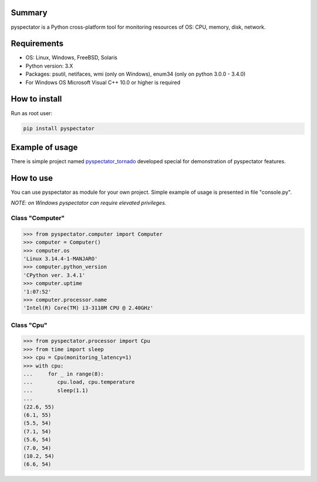 =======
Summary
=======

pyspectator is a Python cross-platform tool for monitoring resources of OS: CPU, memory, disk, network.


============
Requirements
============

- OS: Linux, Windows, FreeBSD, Solaris
- Python version: 3.X
- Packages: psutil, netifaces, wmi (only on Windows), enum34 (only on python 3.0.0 - 3.4.0)
- For Windows OS Microsoft Visual C++ 10.0 or higher is required

==============
How to install
==============

Run as root user:

.. code-block:: bash

    pip install pyspectator



================
Example of usage
================

There is simple project named `pyspectator_tornado <https://github.com/uzumaxy/pyspectator_tornado>`_
developed special for demonstration of pyspectator features.

.. image:: http://i.imgur.com/yUjNlyQ.png
    :target: http://i.imgur.com/LFMmfHu.png
    :alt: General information

.. image:: http://i.imgur.com/omNJhno.png
    :target: http://i.imgur.com/r0RuV2m.png
    :alt: CPU

.. image:: http://i.imgur.com/qc3NwBa.png
    :target: http://i.imgur.com/zA7mteS.png
    :alt: Disk devices

.. image:: http://i.imgur.com/Dugsnr6.png
    :target: http://i.imgur.com/rDadDzn.png
    :alt: Network



==========
How to use
==========

You can use pyspectator as module for your own project. Simple example of usage is presented in file "console.py".

*NOTE: on Windows pyspectator can require elevated privileges.*

Class "Computer"
----------------

.. code-block:: python

    >>> from pyspectator.computer import Computer
    >>> computer = Computer()
    >>> computer.os
    'Linux 3.14.4-1-MANJARO'
    >>> computer.python_version
    'CPython ver. 3.4.1'
    >>> computer.uptime
    '1:07:52'
    >>> computer.processor.name
    'Intel(R) Core(TM) i3-3110M CPU @ 2.40GHz'


Class "Cpu"
-----------


.. code-block:: python

    >>> from pyspectator.processor import Cpu
    >>> from time import sleep
    >>> cpu = Cpu(monitoring_latency=1)
    >>> with cpu:
    ...     for _ in range(8):
    ...        cpu.load, cpu.temperature
    ...        sleep(1.1)
    ...
    (22.6, 55)
    (6.1, 55)
    (5.5, 54)
    (7.1, 54)
    (5.6, 54)
    (7.0, 54)
    (10.2, 54)
    (6.6, 54)
